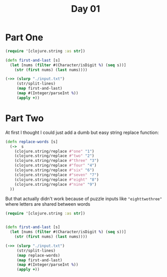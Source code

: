#+title: Day 01

* Part One
#+begin_src clojure
(require '[clojure.string :as str])

(defn first-and-last [s]
  (let [nums (filter #(Character/isDigit %) (seq s))]
    (str (first nums) (last nums))))

(->> (slurp "./input.txt")
     (str/split-lines)
     (map first-and-last)
     (map #(Integer/parseInt %))
     (apply +))
#+end_src

#+RESULTS:
: 55488

* Part Two

At first I thought I could just add a dumb but easy string replace function:
#+begin_src clojure
(defn replace-words [s]
  (->  s
    (clojure.string/replace #"one" "1")
    (clojure.string/replace #"two" "2")
    (clojure.string/replace #"three" "3")
    (clojure.string/replace #"four" "4")
    (clojure.string/replace #"six" "6")
    (clojure.string/replace #"seven" "7")
    (clojure.string/replace #"eight" "8")
    (clojure.string/replace #"nine" "9")
  ))
#+end_src

But that actually didn't work because of puzzle inputs like ="eighttwothree"= where letters are shared between words

#+begin_src clojure
(require '[clojure.string :as str])


(defn first-and-last [s]
  (let [nums (filter #(Character/isDigit %) (seq s))]
    (str (first nums) (last nums))))

(->> (slurp "./input.txt")
     (str/split-lines)
     (map replace-words)
     (map first-and-last)
     (map #(Integer/parseInt %))
     (apply +))
#+end_src

#+RESULTS:
: 55054
